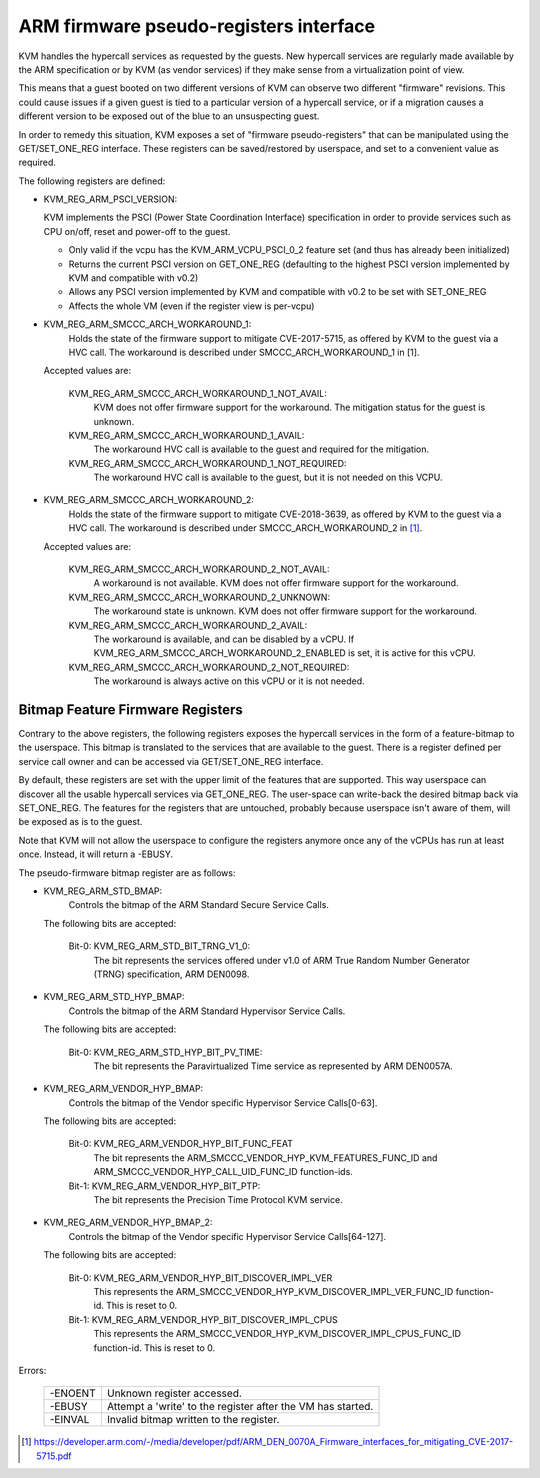 .. SPDX-License-Identifier: GPL-2.0

=======================================
ARM firmware pseudo-registers interface
=======================================

KVM handles the hypercall services as requested by the guests. New hypercall
services are regularly made available by the ARM specification or by KVM (as
vendor services) if they make sense from a virtualization point of view.

This means that a guest booted on two different versions of KVM can observe
two different "firmware" revisions. This could cause issues if a given guest
is tied to a particular version of a hypercall service, or if a migration
causes a different version to be exposed out of the blue to an unsuspecting
guest.

In order to remedy this situation, KVM exposes a set of "firmware
pseudo-registers" that can be manipulated using the GET/SET_ONE_REG
interface. These registers can be saved/restored by userspace, and set
to a convenient value as required.

The following registers are defined:

* KVM_REG_ARM_PSCI_VERSION:

  KVM implements the PSCI (Power State Coordination Interface)
  specification in order to provide services such as CPU on/off, reset
  and power-off to the guest.

  - Only valid if the vcpu has the KVM_ARM_VCPU_PSCI_0_2 feature set
    (and thus has already been initialized)
  - Returns the current PSCI version on GET_ONE_REG (defaulting to the
    highest PSCI version implemented by KVM and compatible with v0.2)
  - Allows any PSCI version implemented by KVM and compatible with
    v0.2 to be set with SET_ONE_REG
  - Affects the whole VM (even if the register view is per-vcpu)

* KVM_REG_ARM_SMCCC_ARCH_WORKAROUND_1:
    Holds the state of the firmware support to mitigate CVE-2017-5715, as
    offered by KVM to the guest via a HVC call. The workaround is described
    under SMCCC_ARCH_WORKAROUND_1 in [1].

  Accepted values are:

    KVM_REG_ARM_SMCCC_ARCH_WORKAROUND_1_NOT_AVAIL:
      KVM does not offer
      firmware support for the workaround. The mitigation status for the
      guest is unknown.
    KVM_REG_ARM_SMCCC_ARCH_WORKAROUND_1_AVAIL:
      The workaround HVC call is
      available to the guest and required for the mitigation.
    KVM_REG_ARM_SMCCC_ARCH_WORKAROUND_1_NOT_REQUIRED:
      The workaround HVC call
      is available to the guest, but it is not needed on this VCPU.

* KVM_REG_ARM_SMCCC_ARCH_WORKAROUND_2:
    Holds the state of the firmware support to mitigate CVE-2018-3639, as
    offered by KVM to the guest via a HVC call. The workaround is described
    under SMCCC_ARCH_WORKAROUND_2 in [1]_.

  Accepted values are:

    KVM_REG_ARM_SMCCC_ARCH_WORKAROUND_2_NOT_AVAIL:
      A workaround is not
      available. KVM does not offer firmware support for the workaround.
    KVM_REG_ARM_SMCCC_ARCH_WORKAROUND_2_UNKNOWN:
      The workaround state is
      unknown. KVM does not offer firmware support for the workaround.
    KVM_REG_ARM_SMCCC_ARCH_WORKAROUND_2_AVAIL:
      The workaround is available,
      and can be disabled by a vCPU. If
      KVM_REG_ARM_SMCCC_ARCH_WORKAROUND_2_ENABLED is set, it is active for
      this vCPU.
    KVM_REG_ARM_SMCCC_ARCH_WORKAROUND_2_NOT_REQUIRED:
      The workaround is always active on this vCPU or it is not needed.


Bitmap Feature Firmware Registers
---------------------------------

Contrary to the above registers, the following registers exposes the
hypercall services in the form of a feature-bitmap to the userspace. This
bitmap is translated to the services that are available to the guest.
There is a register defined per service call owner and can be accessed via
GET/SET_ONE_REG interface.

By default, these registers are set with the upper limit of the features
that are supported. This way userspace can discover all the usable
hypercall services via GET_ONE_REG. The user-space can write-back the
desired bitmap back via SET_ONE_REG. The features for the registers that
are untouched, probably because userspace isn't aware of them, will be
exposed as is to the guest.

Note that KVM will not allow the userspace to configure the registers
anymore once any of the vCPUs has run at least once. Instead, it will
return a -EBUSY.

The pseudo-firmware bitmap register are as follows:

* KVM_REG_ARM_STD_BMAP:
    Controls the bitmap of the ARM Standard Secure Service Calls.

  The following bits are accepted:

    Bit-0: KVM_REG_ARM_STD_BIT_TRNG_V1_0:
      The bit represents the services offered under v1.0 of ARM True Random
      Number Generator (TRNG) specification, ARM DEN0098.

* KVM_REG_ARM_STD_HYP_BMAP:
    Controls the bitmap of the ARM Standard Hypervisor Service Calls.

  The following bits are accepted:

    Bit-0: KVM_REG_ARM_STD_HYP_BIT_PV_TIME:
      The bit represents the Paravirtualized Time service as represented by
      ARM DEN0057A.

* KVM_REG_ARM_VENDOR_HYP_BMAP:
    Controls the bitmap of the Vendor specific Hypervisor Service Calls[0-63].

  The following bits are accepted:

    Bit-0: KVM_REG_ARM_VENDOR_HYP_BIT_FUNC_FEAT
      The bit represents the ARM_SMCCC_VENDOR_HYP_KVM_FEATURES_FUNC_ID
      and ARM_SMCCC_VENDOR_HYP_CALL_UID_FUNC_ID function-ids.

    Bit-1: KVM_REG_ARM_VENDOR_HYP_BIT_PTP:
      The bit represents the Precision Time Protocol KVM service.

* KVM_REG_ARM_VENDOR_HYP_BMAP_2:
    Controls the bitmap of the Vendor specific Hypervisor Service Calls[64-127].

  The following bits are accepted:

    Bit-0: KVM_REG_ARM_VENDOR_HYP_BIT_DISCOVER_IMPL_VER
      This represents the ARM_SMCCC_VENDOR_HYP_KVM_DISCOVER_IMPL_VER_FUNC_ID
      function-id. This is reset to 0.

    Bit-1: KVM_REG_ARM_VENDOR_HYP_BIT_DISCOVER_IMPL_CPUS
      This represents the ARM_SMCCC_VENDOR_HYP_KVM_DISCOVER_IMPL_CPUS_FUNC_ID
      function-id. This is reset to 0.

Errors:

    =======  =============================================================
    -ENOENT   Unknown register accessed.
    -EBUSY    Attempt a 'write' to the register after the VM has started.
    -EINVAL   Invalid bitmap written to the register.
    =======  =============================================================

.. [1] https://developer.arm.com/-/media/developer/pdf/ARM_DEN_0070A_Firmware_interfaces_for_mitigating_CVE-2017-5715.pdf
